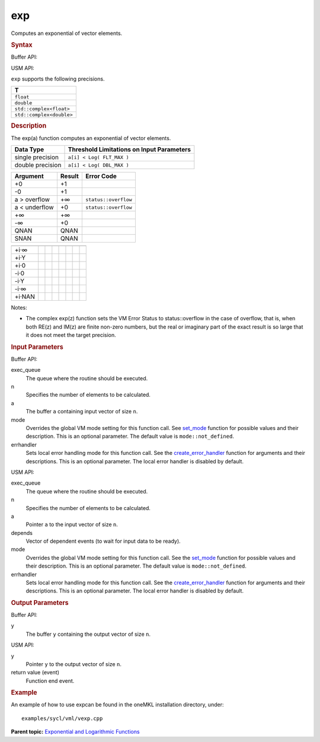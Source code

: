 .. _exp:

exp
===


.. container::


   Computes an exponential of vector elements.


   .. container:: section
      :name: GUID-00F57D01-9DEC-4760-9E15-3F34947E08FC


      .. rubric:: Syntax
         :name: syntax
         :class: sectiontitle


      Buffer API:


      .. cpp:function::  void exp(queue& exec_queue, int64_t n,      buffer<T,1>& a, buffer<T,1>& y, uint64_t mode = mode::not_defined,      error_handler<T> errhandler = {} )

      USM API:


      .. cpp:function::  event exp(queue& exec_queue, int64_t n, T\* a,      T\* y, vector_class<event>\* depends, uint64_t mode =      mode::not_defined, error_handler<T> errhandler = {} )

      ``exp`` supports the following precisions.


      .. list-table:: 
         :header-rows: 1

         * -  T 
         * -  ``float`` 
         * -  ``double`` 
         * -  ``std::complex<float>`` 
         * -  ``std::complex<double>`` 




.. container:: section
   :name: GUID-B0C816A4-40E7-4221-B809-E4C3030A2073


   .. rubric:: Description
      :name: description
      :class: sectiontitle


   The exp(a) function computes an exponential of vector elements.


   .. container:: tablenoborder


      .. list-table:: 
         :header-rows: 1

         * -  Data Type 
           -  Threshold Limitations on Input Parameters 
         * -  single precision 
           -  ``a[i] < Log( FLT_MAX )`` 
         * -  double precision 
           -  ``a[i] < Log( DBL_MAX )`` 




   .. container:: tablenoborder


      .. list-table:: 
         :header-rows: 1

         * -  Argument 
           -  Result 
           -  Error Code 
         * -  +0 
           -  +1 
           -    
         * -  -0 
           -  +1 
           -    
         * -  a > overflow 
           -  +∞ 
           -  ``status::overflow`` 
         * -  a < underflow 
           -  +0 
           -  ``status::overflow`` 
         * -  +∞ 
           -  +∞ 
           -    
         * -  -∞ 
           -  +0 
           -    
         * -  QNAN 
           -  QNAN 
           -    
         * -  SNAN 
           -  QNAN 
           -    




   .. container:: tablenoborder


      .. list-table:: 
         :header-rows: 1

         * -  
           -  
           -  
           -  
           -  
           -  
           -  
           -  
         * -  +i·∞ 
           -  
           -  
           -  
           -  
           -  
           -  
           -  
         * -  +i·Y 
           -  
           -    
           -    
           -    
           -    
           -  
           -  
         * -  +i·0 
           -  
           -    
           -  
           -  
           -    
           -  
           -  
         * -  -i·0 
           -  
           -    
           -  
           -  
           -    
           -  
           -  
         * -  -i·Y 
           -  
           -    
           -    
           -    
           -    
           -  
           -  
         * -  -i·∞ 
           -  
           -  
           -  
           -  
           -  
           -  
           -  
         * -  +i·NAN 
           -  
           -  
           -  
           -  
           -  
           -  
           -  




   Notes:


   -  The complex exp(z) function sets the VM Error Status to
      status::overflow in the case of overflow, that is, when both RE(z)
      and IM(z) are finite non-zero numbers, but the real or imaginary
      part of the exact result is so large that it does not meet the
      target precision.


.. container:: section
   :name: GUID-8D31EE70-939F-4573-948A-01F1C3018531


   .. rubric:: Input Parameters
      :name: input-parameters
      :class: sectiontitle


   Buffer API:


   exec_queue
      The queue where the routine should be executed.


   n
      Specifies the number of elements to be calculated.


   a
      The buffer ``a`` containing input vector of size ``n``.


   mode
      Overrides the global VM mode setting for this function call. See
      `set_mode <setmode.html>`__
      function for possible values and their description. This is an
      optional parameter. The default value is ``mode::not_defined``.


   errhandler
      Sets local error handling mode for this function call. See the
      `create_error_handler <create_error_handler.html>`__
      function for arguments and their descriptions. This is an optional
      parameter. The local error handler is disabled by default.


   USM API:


   exec_queue
      The queue where the routine should be executed.


   n
      Specifies the number of elements to be calculated.


   a
      Pointer ``a`` to the input vector of size ``n``.


   depends
      Vector of dependent events (to wait for input data to be ready).


   mode
      Overrides the global VM mode setting for this function call. See
      the `set_mode <setmode.html>`__
      function for possible values and their description. This is an
      optional parameter. The default value is ``mode::not_defined``.


   errhandler
      Sets local error handling mode for this function call. See the
      `create_error_handler <create_error_handler.html>`__
      function for arguments and their descriptions. This is an optional
      parameter. The local error handler is disabled by default.


.. container:: section
   :name: GUID-08546E2A-7637-44E3-91A3-814E524F5FB7


   .. rubric:: Output Parameters
      :name: output-parameters
      :class: sectiontitle


   Buffer API:


   y
      The buffer ``y`` containing the output vector of size ``n``.


   USM API:


   y
      Pointer ``y`` to the output vector of size ``n``.


   return value (event)
      Function end event.


.. container:: section
   :name: GUID-C97BF68F-B566-4164-95E0-A7ADC290DDE2


   .. rubric:: Example
      :name: example
      :class: sectiontitle


   An example of how to use expcan be found in the oneMKL installation
   directory, under:


   ::


      examples/sycl/vml/vexp.cpp


.. container:: familylinks


   .. container:: parentlink


      **Parent topic:** `Exponential and Logarithmic
      Functions <exponential-and-logarithmic-functions.html>`__


.. container::

